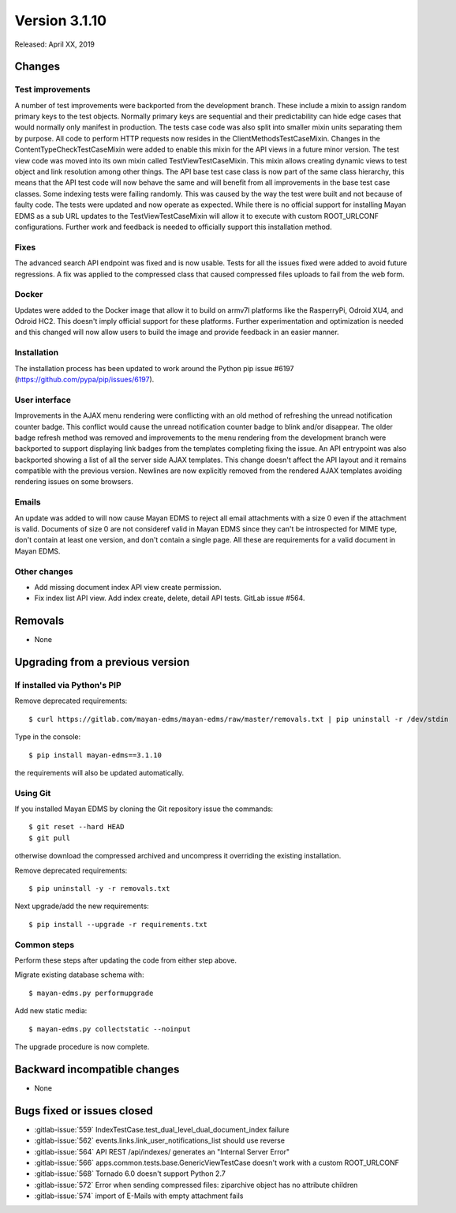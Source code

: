 Version 3.1.10
==============

Released: April XX, 2019


Changes
-------

Test improvements
^^^^^^^^^^^^^^^^^

A number of test improvements were backported from the development branch. These
include a mixin to assign random primary keys to the test objects. Normally
primary keys are sequential and their predictability can hide edge cases that
would normally only manifest in production. The tests case code was also split
into smaller mixin units separating them by purpose. All code to perform HTTP
requests now resides in the ClientMethodsTestCaseMixin. Changes in the
ContentTypeCheckTestCaseMixin were added to enable this mixin for the API views
in a future minor version. The test view code was moved into its own mixin
called TestViewTestCaseMixin. This mixin allows creating dynamic views to test
object and link resolution among other things. The API base test case class is
now part of the same class hierarchy, this means that the API test code will
now behave the same and will benefit from all improvements in the base test case
classes. Some indexing tests were failing randomly. This was caused by the way
the test were built and not because of faulty code. The tests were updated and
now operate as expected. While there is no official support for installing
Mayan EDMS as a sub URL updates to the TestViewTestCaseMixin will allow it to
execute with custom ROOT_URLCONF configurations. Further work and feedback is
needed to officially support this installation method.


Fixes
^^^^^

The advanced search API endpoint was fixed and is now usable. Tests for all
the issues fixed were added to avoid future regressions. A fix was applied
to the compressed class that caused compressed files uploads to fail from the
web form.

Docker
^^^^^^

Updates were added to the Docker image that allow it to build on armv7l
platforms like the RasperryPi, Odroid XU4, and Odroid HC2. This doesn't imply
official support for these platforms. Further experimentation and optimization
is needed and this changed will now allow users to build the image and provide
feedback in an easier manner.


Installation
^^^^^^^^^^^^

The installation process has been updated to work around the Python pip
issue #6197 (https://github.com/pypa/pip/issues/6197).


User interface
^^^^^^^^^^^^^^

Improvements in the AJAX menu rendering were conflicting with an old method
of refreshing the unread notification counter badge. This conflict would cause
the unread notification counter badge to blink and/or disappear. The older
badge refresh method was removed and improvements to the menu rendering from
the development branch were backported to support displaying link badges from
the templates completing fixing the issue. An API entrypoint was also backported
showing a list of all the server side AJAX templates. This change doesn't affect
the API layout and it remains compatible with the previous version. Newlines
are now explicitly removed from the rendered AJAX templates avoiding rendering
issues on some browsers.


Emails
^^^^^^

An update was added to will now cause Mayan EDMS to reject all email attachments
with a size 0 even if the attachment is valid. Documents of size 0 are not
consideref valid in Mayan EDMS since they can't be introspected for MIME type,
don't contain at least one version, and don't contain a single page. All these
are requirements for a valid document in Mayan EDMS.


Other changes
^^^^^^^^^^^^^

* Add missing document index API view create permission.
* Fix index list API view. Add index create, delete, detail API tests.
  GitLab issue #564.


Removals
--------

* None


Upgrading from a previous version
---------------------------------

If installed via Python's PIP
^^^^^^^^^^^^^^^^^^^^^^^^^^^^^

Remove deprecated requirements::

    $ curl https://gitlab.com/mayan-edms/mayan-edms/raw/master/removals.txt | pip uninstall -r /dev/stdin

Type in the console::

    $ pip install mayan-edms==3.1.10

the requirements will also be updated automatically.


Using Git
^^^^^^^^^

If you installed Mayan EDMS by cloning the Git repository issue the commands::

    $ git reset --hard HEAD
    $ git pull

otherwise download the compressed archived and uncompress it overriding the
existing installation.

Remove deprecated requirements::

    $ pip uninstall -y -r removals.txt

Next upgrade/add the new requirements::

    $ pip install --upgrade -r requirements.txt


Common steps
^^^^^^^^^^^^

Perform these steps after updating the code from either step above.

Migrate existing database schema with::

    $ mayan-edms.py performupgrade

Add new static media::

    $ mayan-edms.py collectstatic --noinput

The upgrade procedure is now complete.


Backward incompatible changes
-----------------------------

* None


Bugs fixed or issues closed
---------------------------

* :gitlab-issue:`559` IndexTestCase.test_dual_level_dual_document_index failure
* :gitlab-issue:`562` events.links.link_user_notifications_list should use
  reverse
* :gitlab-issue:`564` API REST /api/indexes/ generates an "Internal Server Error"
* :gitlab-issue:`566` apps.common.tests.base.GenericViewTestCase doesn't work
  with a custom ROOT_URLCONF
* :gitlab-issue:`568` Tornado 6.0 doesn't support Python 2.7
* :gitlab-issue:`572` Error when sending compressed files: ziparchive object
  has no attribute children
* :gitlab-issue:`574` import of E-Mails with empty attachment fails

.. _PyPI: https://pypi.python.org/pypi/mayan-edms/
